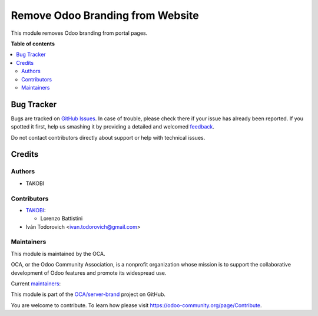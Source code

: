 =================================
Remove Odoo Branding from Website
=================================

.. !!!!!!!!!!!!!!!!!!!!!!!!!!!!!!!!!!!!!!!!!!!!!!!!!!!!
   !! This file is generated by oca-gen-addon-readme !!
   !! changes will be overwritten.                   !!
   !!!!!!!!!!!!!!!!!!!!!!!!!!!!!!!!!!!!!!!!!!!!!!!!!!!!

.. |badge1| image:: https://img.shields.io/badge/maturity-Beta-yellow.png
    :target: https://odoo-community.org/page/development-status
    :alt: Beta
.. |badge2| image:: https://img.shields.io/badge/licence-LGPL--3-blue.png
    :target: http://www.gnu.org/licenses/lgpl-3.0-standalone.html
    :alt: License: LGPL-3
.. |badge3| image:: https://img.shields.io/badge/github-OCA%2Fserver--brand-lightgray.png?logo=github
    :target: https://github.com/OCA/server-brand/tree/16.0/portal_odoo_debranding
    :alt: OCA/server-brand
.. |badge4| image:: https://img.shields.io/badge/weblate-Translate%20me-F47D42.png
    :target: https://translation.odoo-community.org/projects/server-brand-16-0/server-brand-16-0-portal_odoo_debranding
    :alt: Translate me on Weblate
.. |badge5| image:: https://img.shields.io/badge/runbot-Try%20me-875A7B.png
    :target: https://runbot.odoo-community.org/runbot/252/16.0
    :alt: Try me on Runbot

|badge1| |badge2| |badge3| |badge4| |badge5| 

This module removes Odoo branding from portal pages.

**Table of contents**

.. contents::
   :local:

Bug Tracker
===========

Bugs are tracked on `GitHub Issues <https://github.com/OCA/server-brand/issues>`_.
In case of trouble, please check there if your issue has already been reported.
If you spotted it first, help us smashing it by providing a detailed and welcomed
`feedback <https://github.com/OCA/server-brand/issues/new?body=module:%20portal_odoo_debranding%0Aversion:%2016.0%0A%0A**Steps%20to%20reproduce**%0A-%20...%0A%0A**Current%20behavior**%0A%0A**Expected%20behavior**>`_.

Do not contact contributors directly about support or help with technical issues.

Credits
=======

Authors
~~~~~~~

* TAKOBI

Contributors
~~~~~~~~~~~~

* `TAKOBI <https://takobi.online>`_:

  * Lorenzo Battistini

* Iván Todorovich <ivan.todorovich@gmail.com>

Maintainers
~~~~~~~~~~~

This module is maintained by the OCA.

.. image:: https://odoo-community.org/logo.png
   :alt: Odoo Community Association
   :target: https://odoo-community.org

OCA, or the Odoo Community Association, is a nonprofit organization whose
mission is to support the collaborative development of Odoo features and
promote its widespread use.

.. |maintainer-eLBati| image:: https://github.com/eLBati.png?size=40px
    :target: https://github.com/eLBati
    :alt: eLBati
.. |maintainer-ivantodorovich| image:: https://github.com/ivantodorovich.png?size=40px
    :target: https://github.com/ivantodorovich
    :alt: ivantodorovich

Current `maintainers <https://odoo-community.org/page/maintainer-role>`__:

|maintainer-eLBati| |maintainer-ivantodorovich| 

This module is part of the `OCA/server-brand <https://github.com/OCA/server-brand/tree/16.0/portal_odoo_debranding>`_ project on GitHub.

You are welcome to contribute. To learn how please visit https://odoo-community.org/page/Contribute.

